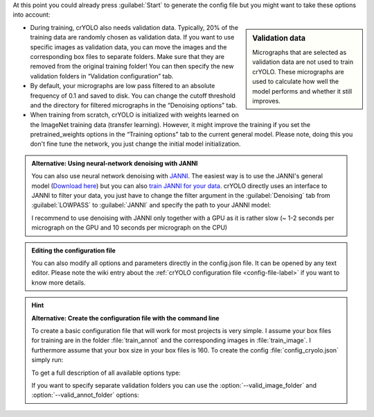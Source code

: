 At this point you could already press :guilabel:`Start` to generate the config file but you might want to take these options into account:

.. sidebar:: Validation data

    Micrographs that are selected as validation data are not used to train crYOLO. These micrographs are used to calculate how well the model performs and whether it still improves.

* During training, crYOLO also needs validation data. Typically, 20% of the training data are randomly chosen as validation data. If you want to use specific images as validation data, you can move the images and the corresponding box files to separate folders. Make sure that they are removed from the original training folder! You can then specify the new validation folders in “Validation configuration” tab.

* By default, your micrographs are low pass filtered to an absolute frequency of 0.1 and saved to disk. You can change the cutoff threshold and the directory for filtered micrographs in the “Denoising options” tab.

* When training from scratch, crYOLO is initialized with weights learned on the ImageNet training data (transfer learning). However, it might improve the training if you set the pretrained_weights options in the “Training options” tab to the current general model. Please note, doing this you don't fine tune the network, you just change the initial model initialization.

.. _denoise-janni-label:
.. admonition:: Alternative: Using neural-network denoising with JANNI

    You can also use neural network denoising with `JANNI <https://sphire.mpg.de/wiki/doku.php?id=janni>`_.
    The easiest way is to use the JANNI's general model (`Download here <https://sphire.mpg.de/wiki/doku.php?id=janni#janni_general_model>`_)
    but you can also `train JANNI for your data <https://sphire.mpg.de/wiki/doku.php?id=janni_tutorial#training_a_model_for_your_data>`_. crYOLO directly uses an interface to JANNI to filter
    your data, you just have to change the filter argument in the :guilabel:`Denoising` tab from :guilabel:`LOWPASS` to :guilabel:`JANNI` and specify the path to your JANNI model:

    I recommend to use denoising with JANNI only together with a GPU as it is rather slow (~ 1-2 seconds
    per micrograph on the GPU and 10 seconds per micrograph on the CPU)

.. admonition:: Editing the configuration file

    You can also modify all options and parameters directly in the config.json file. It can be opened
    by any text editor. Please note the wiki entry about the :ref:`crYOLO configuration file <config-file-label>` if you want to
    know more details.

.. hint::

    **Alternative: Create the configuration file with the command line**

    To create a basic configuration file that will work for most projects is very simple. I assume
    your box files for training are in the folder :file:`train_annot` and the corresponding images in
    :file:`train_image`. I furthermore assume that your box size in your box files is 160. To create the config
    :file:`config_cryolo.json` simply run:

    .. prompt:: bash $

        cryolo_gui.py config config_cryolo.json 160 --train_image_folder train_image --train_annot_folder train_annot

    To get a full description of all available options type:

    .. prompt:: bash $

        cryolo_gui.py config -h

    If you want to specify separate validation folders you can use the :option:`--valid_image_folder` and :option:`--valid_annot_folder` options:

    .. prompt:: bash $

        cryolo_gui.py config config_cryolo.json 160 --train_image_folder train_image --train_annot_folder train_annot --valid_image_folder valid_img --valid_annot_folder valid_annot

